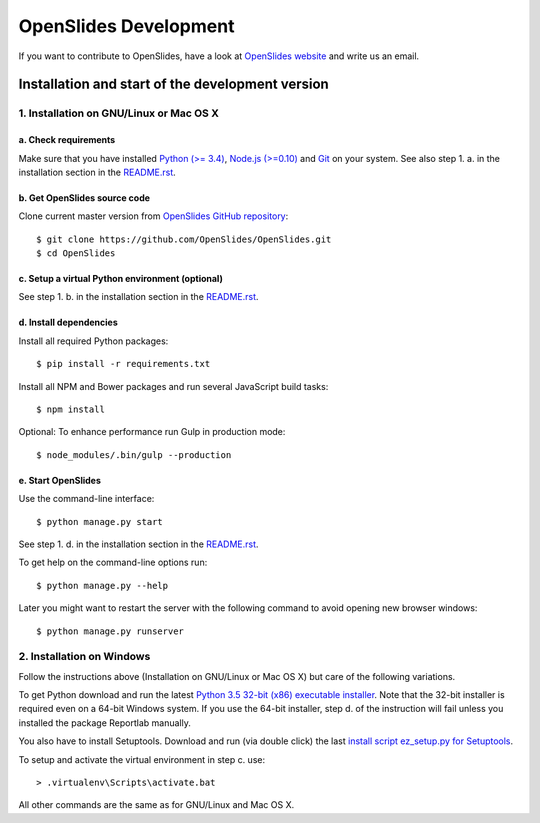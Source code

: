 ========================
 OpenSlides Development
========================

If you want to contribute to OpenSlides, have a look at `OpenSlides website
<https://openslides.org/>`_ and write us an email.


Installation and start of the development version
=================================================

1. Installation on GNU/Linux or Mac OS X
----------------------------------------

a. Check requirements
'''''''''''''''''''''

Make sure that you have installed `Python (>= 3.4)
<https://www.python.org/>`_, `Node.js (>=0.10) <https://nodejs.org/>`_ and
`Git <http://git-scm.com/>`_ on your system. See also step 1. a. in the
installation section in the `README.rst
<https://github.com/OpenSlides/OpenSlides/blob/master/README.rst>`_.


b. Get OpenSlides source code
'''''''''''''''''''''''''''''

Clone current master version from `OpenSlides GitHub repository
<https://github.com/OpenSlides/OpenSlides/>`_::

    $ git clone https://github.com/OpenSlides/OpenSlides.git
    $ cd OpenSlides


c. Setup a virtual Python environment (optional)
''''''''''''''''''''''''''''''''''''''''''''''''

See step 1. b. in the installation section in the `README.rst
<https://github.com/OpenSlides/OpenSlides/blob/master/README.rst>`_.


d. Install dependencies
'''''''''''''''''''''''

Install all required Python packages::

    $ pip install -r requirements.txt

Install all NPM and Bower packages and run several JavaScript build tasks::

    $ npm install

Optional: To enhance performance run Gulp in production mode::

    $ node_modules/.bin/gulp --production


e. Start OpenSlides
'''''''''''''''''''

Use the command-line interface::

    $ python manage.py start

See step 1. d. in the installation section in the `README.rst
<https://github.com/OpenSlides/OpenSlides/blob/master/README.rst>`_.

To get help on the command-line options run::

    $ python manage.py --help

Later you might want to restart the server with the following command to
avoid opening new browser windows::

    $ python manage.py runserver


2. Installation on Windows
--------------------------

Follow the instructions above (Installation on GNU/Linux or Mac OS X) but
care of the following variations.

To get Python download and run the latest `Python 3.5 32-bit (x86)
executable installer <https://www.python.org/downloads/windows/>`_. Note
that the 32-bit installer is required even on a 64-bit Windows system. If
you use the 64-bit installer, step d. of the instruction will fail unless
you installed the package Reportlab manually.

You also have to install Setuptools. Download and run (via double click)
the last `install script ez_setup.py for Setuptools
<https://pypi.python.org/pypi/setuptools/#installation-instructions>`_.

To setup and activate the virtual environment in step c. use::

    > .virtualenv\Scripts\activate.bat

All other commands are the same as for GNU/Linux and Mac OS X.
